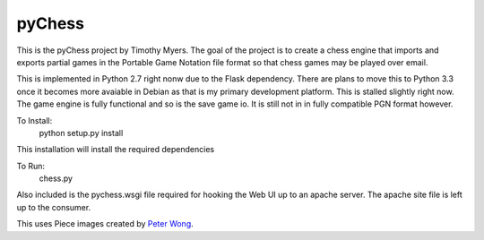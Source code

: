 pyChess
=======

This is the pyChess project by Timothy Myers.
The goal of the project is to create a chess engine that imports and exports
partial games in the Portable Game Notation file format so that chess games may be
played over email.

This is implemented in Python 2.7 right nonw due to the Flask dependency.
There are plans to move this to Python 3.3 once it becomes more avaiable in Debian
as that is my primary development platform.
This is stalled slightly right now. The game engine is fully functional and so is
the save game io. It is still not in in fully compatible PGN format however.

To Install:
    python setup.py install

This installation will install the required dependencies

To Run:
    chess.py

Also included is the pychess.wsgi file required for hooking the Web UI up to an apache 
server. The apache site file is left up to the consumer.

This uses Piece images created by `Peter Wong
<http://www.virtualPieces.net>`_.

